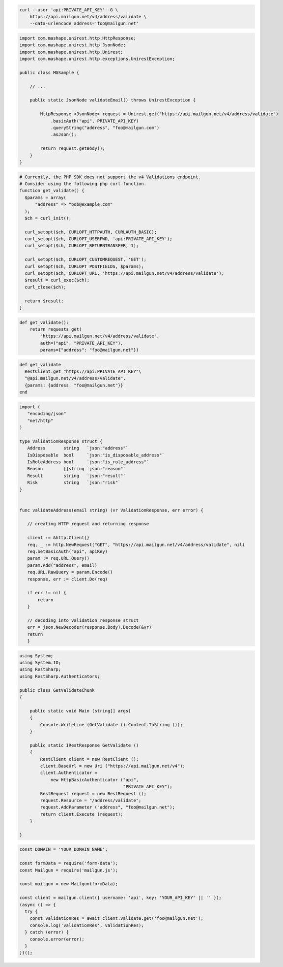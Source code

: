 
.. code-block:: bash

  curl --user 'api:PRIVATE_API_KEY' -G \
      https://api.mailgun.net/v4/address/validate \
      --data-urlencode address='foo@mailgun.net'

.. code-block:: java

 import com.mashape.unirest.http.HttpResponse;
 import com.mashape.unirest.http.JsonNode;
 import com.mashape.unirest.http.Unirest;
 import com.mashape.unirest.http.exceptions.UnirestException;

 public class MGSample {

     // ...

     public static JsonNode validateEmail() throws UnirestException {

         HttpResponse <JsonNode> request = Unirest.get("https://api.mailgun.net/v4/address/validate")
             .basicAuth("api", PRIVATE_API_KEY)
             .queryString("address", "foo@mailgun.com")
             .asJson();

         return request.getBody();
     }
 }

.. code-block:: php

  # Currently, the PHP SDK does not support the v4 Validations endpoint.
  # Consider using the following php curl function.
  function get_validate() {
    $params = array(
        "address" => "bob@example.com"
    );
    $ch = curl_init();

    curl_setopt($ch, CURLOPT_HTTPAUTH, CURLAUTH_BASIC);
    curl_setopt($ch, CURLOPT_USERPWD, 'api:PRIVATE_API_KEY');
    curl_setopt($ch, CURLOPT_RETURNTRANSFER, 1);

    curl_setopt($ch, CURLOPT_CUSTOMREQUEST, 'GET');
    curl_setopt($ch, CURLOPT_POSTFIELDS, $params);
    curl_setopt($ch, CURLOPT_URL, 'https://api.mailgun.net/v4/address/validate');
    $result = curl_exec($ch);
    curl_close($ch);

    return $result;
  }

.. code-block:: py

 def get_validate():
     return requests.get(
         "https://api.mailgun.net/v4/address/validate",
         auth=("api", "PRIVATE_API_KEY"),
         params={"address": "foo@mailgun.net"})

.. code-block:: rb

 def get_validate
   RestClient.get "https://api:PRIVATE_API_KEY"\
   "@api.mailgun.net/v4/address/validate",
   {params: {address: "foo@mailgun.net"}}
 end

.. code-block:: go

 import (
    "encoding/json"
    "net/http"
 )

 type ValidationResponse struct {
    Address       string   `json:"address"`
    IsDisposable  bool     `json:"is_disposable_address"`
    IsRoleAddress bool     `json:"is_role_address"`
    Reason        []string `json:"reason"`
    Result        string   `json:"result"`
    Risk          string   `json:"risk"`
 }


 func validateAddress(email string) (vr ValidationResponse, err error) {

    // creating HTTP request and returning response

    client := &http.Client{}
    req, _ := http.NewRequest("GET", "https://api.mailgun.net/v4/address/validate", nil)
    req.SetBasicAuth("api", apiKey)
    param := req.URL.Query()
    param.Add("address", email)
    req.URL.RawQuery = param.Encode()
    response, err := client.Do(req)

    if err != nil {
        return
    }

    // decoding into validation response struct
    err = json.NewDecoder(response.Body).Decode(&vr)
    return
    }

.. code-block:: csharp

 using System;
 using System.IO;
 using RestSharp;
 using RestSharp.Authenticators;

 public class GetValidateChunk
 {

     public static void Main (string[] args)
     {
         Console.WriteLine (GetValidate ().Content.ToString ());
     }

     public static IRestResponse GetValidate ()
     {
         RestClient client = new RestClient ();
         client.BaseUrl = new Uri ("https://api.mailgun.net/v4");
         client.Authenticator =
             new HttpBasicAuthenticator ("api",
                                         "PRIVATE_API_KEY");
         RestRequest request = new RestRequest ();
         request.Resource = "/address/validate";
         request.AddParameter ("address", "foo@mailgun.net");
         return client.Execute (request);
     }

 }

.. code-block:: js

  const DOMAIN = 'YOUR_DOMAIN_NAME';

  const formData = require('form-data');
  const Mailgun = require('mailgun.js');

  const mailgun = new Mailgun(formData);

  const client = mailgun.client({ username: 'api', key: 'YOUR_API_KEY' || '' });
  (async () => {
    try {
      const validationRes = await client.validate.get('foo@mailgun.net');
      console.log('validationRes', validationRes);
    } catch (error) {
      console.error(error);
    }
  })();
